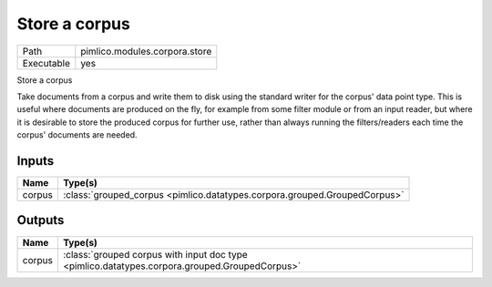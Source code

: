 Store a corpus
~~~~~~~~~~~~~~

.. py:module:: pimlico.modules.corpora.store

+------------+-------------------------------+
| Path       | pimlico.modules.corpora.store |
+------------+-------------------------------+
| Executable | yes                           |
+------------+-------------------------------+

Store a corpus

Take documents from a corpus and write them to disk using the standard
writer for the corpus' data point type. This is
useful where documents are produced on the fly, for example from some filter
module or from an input reader, but where it is desirable to store the
produced corpus for further use, rather than always running the filters/readers
each time the corpus' documents are needed.


Inputs
======

+--------+---------------------------------------------------------------------------+
| Name   | Type(s)                                                                   |
+========+===========================================================================+
| corpus | :class:`grouped_corpus <pimlico.datatypes.corpora.grouped.GroupedCorpus>` |
+--------+---------------------------------------------------------------------------+

Outputs
=======

+--------+-----------------------------------------------------------------------------------------------+
| Name   | Type(s)                                                                                       |
+========+===============================================================================================+
| corpus | :class:`grouped corpus with input doc type <pimlico.datatypes.corpora.grouped.GroupedCorpus>` |
+--------+-----------------------------------------------------------------------------------------------+

